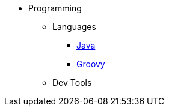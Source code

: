 :ext-relative: {outfilesuffix}

* Programming
** Languages
*** link:Java[]
*** link:Groovy[]
** Dev Tools
